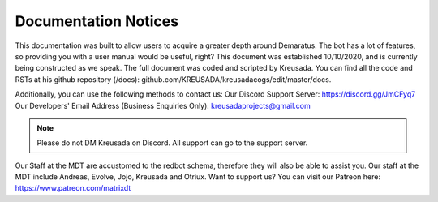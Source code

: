 .. _docnotices:

=====
Documentation Notices
=====

This documentation was built to allow users to acquire a greater depth around Demaratus. The bot has a lot of features, so providing you with a user manual would be useful, right? This document was established 10/10/2020, and is currently being constructed as we speak. The full document was coded and scripted by Kreusada. You can find all the code and RSTs at his github repository (/docs): github.com/KREUSADA/kreusadacogs/edit/master/docs.

Additionally, you can use the following methods to contact us:
Our Discord Support Server: https://discord.gg/JmCFyq7
Our Developers' Email Address (Business Enquiries Only): kreusadaprojects@gmail.com

.. note:: Please do not DM Kreusada on Discord. All support can go to the support server.

Our Staff at the MDT are accustomed to the redbot schema, therefore they will also be able to assist you. Our staff at the MDT include Andreas, Evolve, Jojo, Kreusada and Otriux. Want to support us? You can visit our Patreon here: https://www.patreon.com/matrixdt
